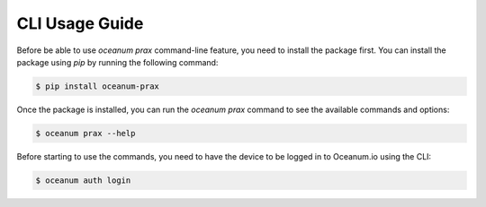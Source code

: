 CLI Usage Guide
===============

Before be able to use `oceanum prax` command-line feature, you need to install the package first. You can install the package using `pip` by running the following command:

.. code-block:: console

    $ pip install oceanum-prax


Once the package is installed, you can run the `oceanum prax` command to see the available commands and options:

.. code-block:: console

    $ oceanum prax --help


Before starting to use the commands, you need to have the device to be logged in to Oceanum.io using the CLI:

.. code-block:: console

    $ oceanum auth login


